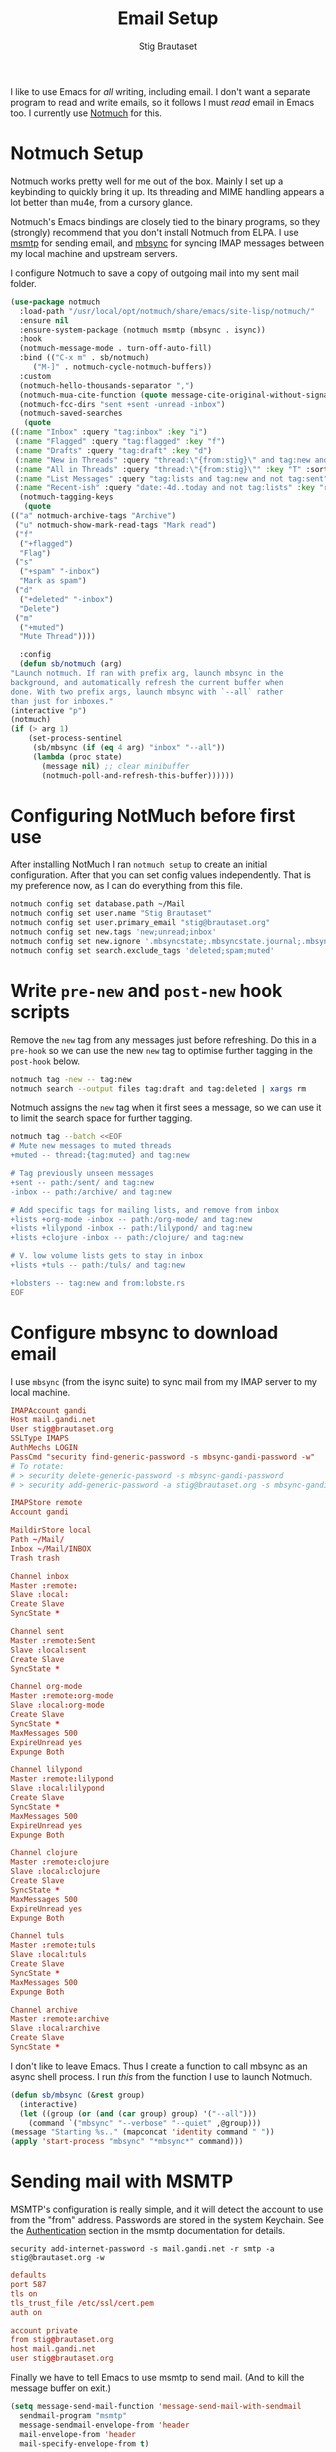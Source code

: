 #+title: Email Setup
#+author: Stig Brautaset
#+PROPERTY: header-args:              :mkdirp yes
#+PROPERTY: header-args:emacs-lisp    :tangle ~/.emacs.d/email.el :results silent
#+STARTUP: content

I like to use Emacs for /all/ writing, including email.  I don't want a
separate program to read and write emails, so it follows I must /read/
email in Emacs too.  I currently use [[https://notmuchmail.org][Notmuch]] for this.

* Notmuch Setup

  Notmuch works pretty well for me out of the box. Mainly I set up a
  keybinding to quickly bring it up.  Its threading and MIME handling
  appears a lot better than mu4e, from a cursory glance.

  Notmuch's Emacs bindings are closely tied to the binary programs, so
  they (strongly) recommend that you don't install Notmuch from ELPA.
  I use [[http://msmtp.sourceforge.net/][msmtp]] for sending email, and [[http://isync.sourceforge.net][mbsync]] for syncing IMAP messages
  between my local machine and upstream servers.

  I configure Notmuch to save a copy of outgoing mail into my sent
  mail folder.

  #+BEGIN_SRC emacs-lisp
    (use-package notmuch
      :load-path "/usr/local/opt/notmuch/share/emacs/site-lisp/notmuch/"
      :ensure nil
      :ensure-system-package (notmuch msmtp (mbsync . isync))
      :hook
      (notmuch-message-mode . turn-off-auto-fill)
      :bind (("C-x m" . sb/notmuch)
	     ("M-]" . notmuch-cycle-notmuch-buffers))
      :custom
      (notmuch-hello-thousands-separator ",")
      (notmuch-mua-cite-function (quote message-cite-original-without-signature))
      (notmuch-fcc-dirs "sent +sent -unread -inbox")
      (notmuch-saved-searches
       (quote
	((:name "Inbox" :query "tag:inbox" :key "i")
	 (:name "Flagged" :query "tag:flagged" :key "f")
	 (:name "Drafts" :query "tag:draft" :key "d")
	 (:name "New in Threads" :query "thread:\"{from:stig}\" and tag:new and not tag:sent" :key "t" :sort-order newest-first :search-type tree)
	 (:name "All in Threads" :query "thread:\"{from:stig}\"" :key "T" :sort-order newest-first :search-type tree :count-query "tag:no-match")
	 (:name "List Messages" :query "tag:lists and tag:new and not tag:sent" :key "l" :search-type tree)
	 (:name "Recent-ish" :query "date:-4d..today and not tag:lists" :key "r" :count-query "tag:no-match" :sort-order newest-first))))
      (notmuch-tagging-keys
       (quote
	(("a" notmuch-archive-tags "Archive")
	 ("u" notmuch-show-mark-read-tags "Mark read")
	 ("f"
	  ("+flagged")
	  "Flag")
	 ("s"
	  ("+spam" "-inbox")
	  "Mark as spam")
	 ("d"
	  ("+deleted" "-inbox")
	  "Delete")
	 ("m"
	  ("+muted")
	  "Mute Thread"))))

      :config
      (defun sb/notmuch (arg)
	"Launch notmuch. If ran with prefix arg, launch mbsync in the
    background, and automatically refresh the current buffer when
    done. With two prefix args, launch mbsync with `--all` rather
    than just for inboxes."
	(interactive "p")
	(notmuch)
	(if (> arg 1)
	    (set-process-sentinel
	     (sb/mbsync (if (eq 4 arg) "inbox" "--all"))
	     (lambda (proc state)
	       (message nil) ;; clear minibuffer
	       (notmuch-poll-and-refresh-this-buffer))))))
  #+END_SRC

* Configuring NotMuch before first use

  After installing NotMuch I ran =notmuch setup= to create an initial
  configuration.  After that you can set config values
  independently.  That is my preference now, as I can do everything
  from this file.

  #+begin_src sh :results silent
    notmuch config set database.path ~/Mail
    notmuch config set user.name "Stig Brautaset"
    notmuch config set user.primary_email "stig@brautaset.org"
    notmuch config set new.tags 'new;unread;inbox'
    notmuch config set new.ignore '.mbsyncstate;.mbsyncstate.journal;.mbsyncstate.lock;.mbsyncstate.new;.uidvalidity;.isyncuidmap.db'
    notmuch config set search.exclude_tags 'deleted;spam;muted'
  #+end_src

* Write =pre-new= and =post-new= hook scripts

  Remove the =new= tag from any messages just before refreshing.  Do
  this in a =pre-hook= so we can use the new =new= tag to optimise
  further tagging in the =post-hook= below.

  #+BEGIN_SRC sh :tangle "~/Mail/.notmuch/hooks/pre-new" :shebang #!/bin/zsh :tangle-mode (identity #o755) :mkdirp t
    notmuch tag -new -- tag:new
    notmuch search --output files tag:draft and tag:deleted | xargs rm
  #+END_SRC

  Notmuch assigns the =new= tag when it first sees a message, so we
  can use it to limit the search space for further tagging.

  #+BEGIN_SRC sh :tangle "~/Mail/.notmuch/hooks/post-new" :shebang #!/bin/zsh :tangle-mode (identity #o755) :mkdirp t
    notmuch tag --batch <<EOF
    # Mute new messages to muted threads
    +muted -- thread:{tag:muted} and tag:new

    # Tag previously unseen messages
    +sent -- path:/sent/ and tag:new
    -inbox -- path:/archive/ and tag:new

    # Add specific tags for mailing lists, and remove from inbox
    +lists +org-mode -inbox -- path:/org-mode/ and tag:new
    +lists +lilypond -inbox -- path:/lilypond/ and tag:new
    +lists +clojure -inbox -- path:/clojure/ and tag:new

    # V. low volume lists gets to stay in inbox
    +lists +tuls -- path:/tuls/ and tag:new

    +lobsters -- tag:new and from:lobste.rs
    EOF
  #+END_SRC

* Configure mbsync to download email

  I use =mbsync= (from the isync suite) to sync mail from my IMAP
  server to my local machine.

  #+BEGIN_SRC conf :tangle "~/.mbsyncrc"
    IMAPAccount gandi
    Host mail.gandi.net
    User stig@brautaset.org
    SSLType IMAPS
    AuthMechs LOGIN
    PassCmd "security find-generic-password -s mbsync-gandi-password -w"
    # To rotate:
    # > security delete-generic-password -s mbsync-gandi-password
    # > security add-generic-password -a stig@brautaset.org -s mbsync-gandi-password -w APP-SPECIFIC-PASSWORD

    IMAPStore remote
    Account gandi

    MaildirStore local
    Path ~/Mail/
    Inbox ~/Mail/INBOX
    Trash trash

    Channel inbox
    Master :remote:
    Slave :local:
    Create Slave
    SyncState *

    Channel sent
    Master :remote:Sent
    Slave :local:sent
    Create Slave
    SyncState *

    Channel org-mode
    Master :remote:org-mode
    Slave :local:org-mode
    Create Slave
    SyncState *
    MaxMessages 500
    ExpireUnread yes
    Expunge Both

    Channel lilypond
    Master :remote:lilypond
    Slave :local:lilypond
    Create Slave
    SyncState *
    MaxMessages 500
    ExpireUnread yes
    Expunge Both

    Channel clojure
    Master :remote:clojure
    Slave :local:clojure
    Create Slave
    SyncState *
    MaxMessages 500
    ExpireUnread yes
    Expunge Both

    Channel tuls
    Master :remote:tuls
    Slave :local:tuls
    Create Slave
    SyncState *
    MaxMessages 500
    Expunge Both

    Channel archive
    Master :remote:archive
    Slave :local:archive
    Create Slave
    SyncState *
  #+END_SRC

  I don't like to leave Emacs.  Thus I create a function to call
  mbsync as an async shell process.  I run /this/ from the function I
  use to launch Notmuch.

  #+BEGIN_SRC emacs-lisp
    (defun sb/mbsync (&rest group)
      (interactive)
      (let ((group (or (and (car group) group) '("--all")))
	    (command `("mbsync" "--verbose" "--quiet" ,@group)))
	(message "Starting %s.." (mapconcat 'identity command " "))
	(apply 'start-process "mbsync" "*mbsync*" command)))
  #+END_SRC

* Sending mail with MSMTP

  MSMTP's configuration is really simple, and it will detect the
  account to use from the "from" address.  Passwords are stored in
  the system Keychain.  See the [[http://msmtp.sourceforge.net/doc/msmtp.html#Authentication][Authentication]] section in the msmtp
  documentation for details.

  : security add-internet-password -s mail.gandi.net -r smtp -a stig@brautaset.org -w

  #+BEGIN_SRC conf :tangle "~/.msmtprc"
    defaults
    port 587
    tls on
    tls_trust_file /etc/ssl/cert.pem
    auth on

    account private
    from stig@brautaset.org
    host mail.gandi.net
    user stig@brautaset.org
  #+END_SRC

  Finally we have to tell Emacs to use msmtp to send mail.  (And to
  kill the message buffer on exit.)

  #+BEGIN_SRC emacs-lisp
    (setq message-send-mail-function 'message-send-mail-with-sendmail
	  sendmail-program "msmtp"
	  message-sendmail-envelope-from 'header
	  mail-envelope-from 'header
	  mail-specify-envelope-from t)

    (setq message-kill-buffer-on-exit t)
  #+END_SRC

* Compose Emails with Org mode

  Very occasionally I want to create HTML mail. (For tables, for
  example.) I then write my message using Org mode syntax and use
  org-mime-htmlize.

  #+BEGIN_SRC emacs-lisp (when sb/personal-setup-p "~/.emacs.d/init.el")
    (use-package org-mime
      :bind (:map message-mode-map
		  ("C-c h" . org-mime-htmlize))
      :custom
      (org-mime-preserve-breaks nil))
  #+END_SRC

* Linking to Notmuch from Org

  I don't like using my email inbox as a todo list.  When I receive
  an email I need to act on but /can't yet/ for some reason, I link to
  it from my Org mode agenda and archive it.  When Org agenda prompts
  me I can click on the link and immediately get to the mail in my
  archive, and can reply to it from there.

  #+begin_src emacs-lisp
  (use-package org-notmuch
    :disabled
    :after (org notmuch))
  #+end_src

